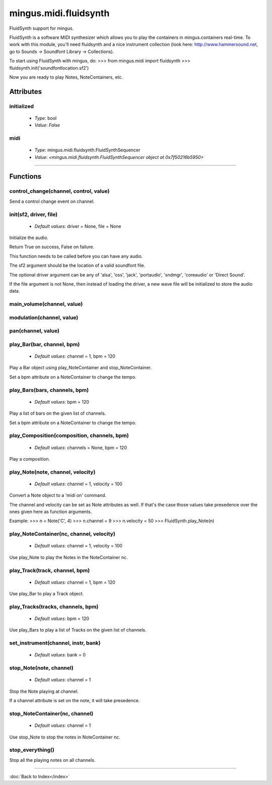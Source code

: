 ======================
mingus.midi.fluidsynth
======================

FluidSynth support for mingus.

FluidSynth is a software MIDI synthesizer which allows you to play the
containers in mingus.containers real-time. To work with this module, you'll
need fluidsynth and a nice instrument collection (look here:
http://www.hammersound.net, go to Sounds → Soundfont Library → Collections).

To start using FluidSynth with mingus, do:
>>> from mingus.midi import fluidsynth
>>> fluidsynth.init('soundfontlocation.sf2')

Now you are ready to play Notes, NoteContainers, etc.


Attributes
----------

initialized
^^^^^^^^^^^

  * *Type*: bool
  * *Value*: `False`

midi
^^^^

  * *Type*: mingus.midi.fluidsynth.FluidSynthSequencer
  * *Value*: `<mingus.midi.fluidsynth.FluidSynthSequencer object at 0x7f50216b5950>`

----

Functions
---------

control_change(channel, control, value)
^^^^^^^^^^^^^^^^^^^^^^^^^^^^^^^^^^^^^^^

Send a control change event on channel.

init(sf2, driver, file)
^^^^^^^^^^^^^^^^^^^^^^^

  * *Default values*: driver = None, file = None
Initialize the audio.

Return True on success, False on failure.

This function needs to be called before you can have any audio.

The sf2 argument should be the location of a valid soundfont file.

The optional driver argument can be any of 'alsa', 'oss', 'jack',
'portaudio', 'sndmgr', 'coreaudio' or 'Direct Sound'.

If the file argument is not None, then instead of loading the driver, a
new wave file will be initialized to store the audio data.

main_volume(channel, value)
^^^^^^^^^^^^^^^^^^^^^^^^^^^

modulation(channel, value)
^^^^^^^^^^^^^^^^^^^^^^^^^^

pan(channel, value)
^^^^^^^^^^^^^^^^^^^

play_Bar(bar, channel, bpm)
^^^^^^^^^^^^^^^^^^^^^^^^^^^

  * *Default values*: channel = 1, bpm = 120
Play a Bar object using play_NoteContainer and stop_NoteContainer.

Set a bpm attribute on a NoteContainer to change the tempo.

play_Bars(bars, channels, bpm)
^^^^^^^^^^^^^^^^^^^^^^^^^^^^^^

  * *Default values*: bpm = 120
Play a list of bars on the given list of channels.

Set a bpm attribute on a NoteContainer to change the tempo.

play_Composition(composition, channels, bpm)
^^^^^^^^^^^^^^^^^^^^^^^^^^^^^^^^^^^^^^^^^^^^

  * *Default values*: channels = None, bpm = 120
Play a composition.

play_Note(note, channel, velocity)
^^^^^^^^^^^^^^^^^^^^^^^^^^^^^^^^^^

  * *Default values*: channel = 1, velocity = 100
Convert a Note object to a 'midi on' command.

The channel and velocity can be set as Note attributes as well. If
that's the case those values take presedence over the ones given here as
function arguments.

Example:
>>> n = Note('C', 4)
>>> n.channel = 9
>>> n.velocity = 50
>>> FluidSynth.play_Note(n)

play_NoteContainer(nc, channel, velocity)
^^^^^^^^^^^^^^^^^^^^^^^^^^^^^^^^^^^^^^^^^

  * *Default values*: channel = 1, velocity = 100
Use play_Note to play the Notes in the NoteContainer nc.

play_Track(track, channel, bpm)
^^^^^^^^^^^^^^^^^^^^^^^^^^^^^^^

  * *Default values*: channel = 1, bpm = 120
Use play_Bar to play a Track object.

play_Tracks(tracks, channels, bpm)
^^^^^^^^^^^^^^^^^^^^^^^^^^^^^^^^^^

  * *Default values*: bpm = 120
Use play_Bars to play a list of Tracks on the given list of channels.

set_instrument(channel, instr, bank)
^^^^^^^^^^^^^^^^^^^^^^^^^^^^^^^^^^^^

  * *Default values*: bank = 0
stop_Note(note, channel)
^^^^^^^^^^^^^^^^^^^^^^^^

  * *Default values*: channel = 1
Stop the Note playing at channel.

If a channel attribute is set on the note, it will take presedence.

stop_NoteContainer(nc, channel)
^^^^^^^^^^^^^^^^^^^^^^^^^^^^^^^

  * *Default values*: channel = 1
Use stop_Note to stop the notes in NoteContainer nc.

stop_everything()
^^^^^^^^^^^^^^^^^

Stop all the playing notes on all channels.

----

:doc:`Back to Index</index>`
